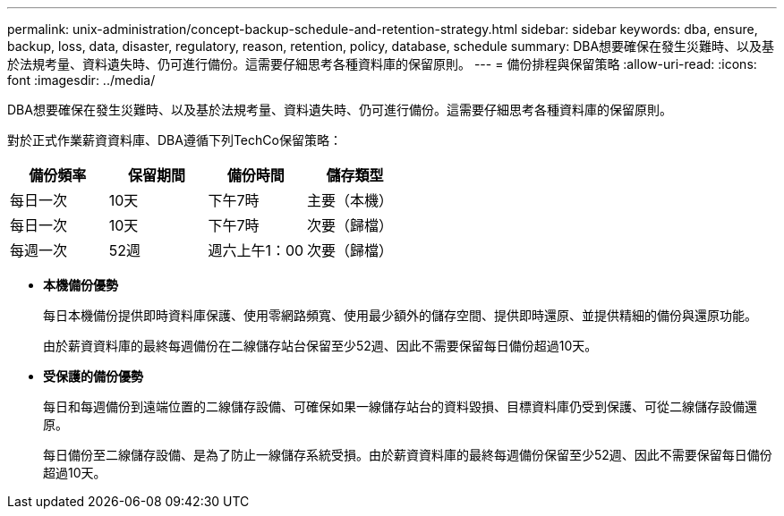 ---
permalink: unix-administration/concept-backup-schedule-and-retention-strategy.html 
sidebar: sidebar 
keywords: dba, ensure, backup, loss, data, disaster, regulatory, reason, retention, policy, database, schedule 
summary: DBA想要確保在發生災難時、以及基於法規考量、資料遺失時、仍可進行備份。這需要仔細思考各種資料庫的保留原則。 
---
= 備份排程與保留策略
:allow-uri-read: 
:icons: font
:imagesdir: ../media/


[role="lead"]
DBA想要確保在發生災難時、以及基於法規考量、資料遺失時、仍可進行備份。這需要仔細思考各種資料庫的保留原則。

對於正式作業薪資資料庫、DBA遵循下列TechCo保留策略：

[cols="1a,1a,1a,1a"]
|===
| 備份頻率 | 保留期間 | 備份時間 | 儲存類型 


 a| 
每日一次
 a| 
10天
 a| 
下午7時
 a| 
主要（本機）



 a| 
每日一次
 a| 
10天
 a| 
下午7時
 a| 
次要（歸檔）



 a| 
每週一次
 a| 
52週
 a| 
週六上午1：00
 a| 
次要（歸檔）

|===
* *本機備份優勢*
+
每日本機備份提供即時資料庫保護、使用零網路頻寬、使用最少額外的儲存空間、提供即時還原、並提供精細的備份與還原功能。

+
由於薪資資料庫的最終每週備份在二線儲存站台保留至少52週、因此不需要保留每日備份超過10天。

* *受保護的備份優勢*
+
每日和每週備份到遠端位置的二線儲存設備、可確保如果一線儲存站台的資料毀損、目標資料庫仍受到保護、可從二線儲存設備還原。

+
每日備份至二線儲存設備、是為了防止一線儲存系統受損。由於薪資資料庫的最終每週備份保留至少52週、因此不需要保留每日備份超過10天。


